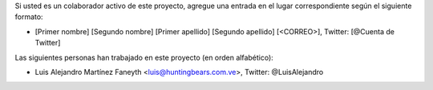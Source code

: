 Si usted es un colaborador activo de este proyecto, agregue una entrada en el lugar correspondiente según el siguiente formato:

- [Primer nombre] [Segundo nombre] [Primer apellido] [Segundo apellido] [<CORREO>], Twitter: [@Cuenta de Twitter]


Las siguientes personas han trabajado en este proyecto (en orden alfabético):


- Luis Alejandro Martínez Faneyth <luis@huntingbears.com.ve>, Twitter: @LuisAlejandro

